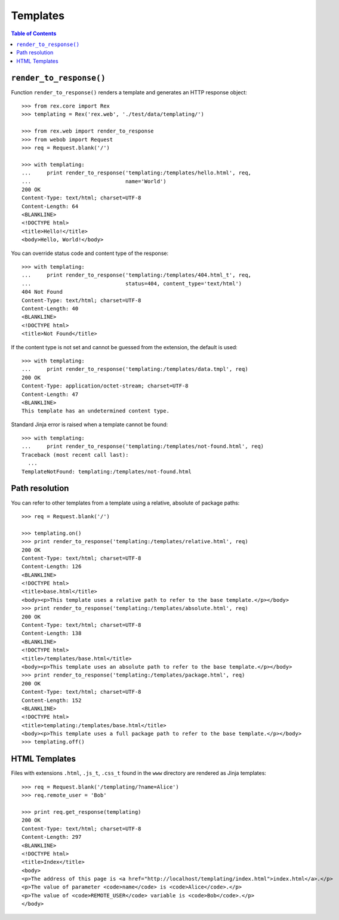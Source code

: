 *************
  Templates
*************

.. contents:: Table of Contents


``render_to_response()``
========================

Function ``render_to_response()`` renders a template and generates an HTTP
response object::

    >>> from rex.core import Rex
    >>> templating = Rex('rex.web', './test/data/templating/')

    >>> from rex.web import render_to_response
    >>> from webob import Request
    >>> req = Request.blank('/')

    >>> with templating:
    ...     print render_to_response('templating:/templates/hello.html', req,
    ...                              name='World')
    200 OK
    Content-Type: text/html; charset=UTF-8
    Content-Length: 64
    <BLANKLINE>
    <!DOCTYPE html>
    <title>Hello!</title>
    <body>Hello, World!</body>

You can override status code and content type of the response::

    >>> with templating:
    ...     print render_to_response('templating:/templates/404.html_t', req,
    ...                              status=404, content_type='text/html')
    404 Not Found
    Content-Type: text/html; charset=UTF-8
    Content-Length: 40
    <BLANKLINE>
    <!DOCTYPE html>
    <title>Not Found</title>

If the content type is not set and cannot be guessed from the extension,
the default is used::

    >>> with templating:
    ...     print render_to_response('templating:/templates/data.tmpl', req)
    200 OK
    Content-Type: application/octet-stream; charset=UTF-8
    Content-Length: 47
    <BLANKLINE>
    This template has an undetermined content type.

Standard Jinja error is raised when a template cannot be found::

    >>> with templating:
    ...     print render_to_response('templating:/templates/not-found.html', req)
    Traceback (most recent call last):
      ...
    TemplateNotFound: templating:/templates/not-found.html


Path resolution
===============

You can refer to other templates from a template using a relative, absolute of
package paths::

    >>> req = Request.blank('/')

    >>> templating.on()
    >>> print render_to_response('templating:/templates/relative.html', req)
    200 OK
    Content-Type: text/html; charset=UTF-8
    Content-Length: 126
    <BLANKLINE>
    <!DOCTYPE html>
    <title>base.html</title>
    <body><p>This template uses a relative path to refer to the base template.</p></body>
    >>> print render_to_response('templating:/templates/absolute.html', req)
    200 OK
    Content-Type: text/html; charset=UTF-8
    Content-Length: 138
    <BLANKLINE>
    <!DOCTYPE html>
    <title>/templates/base.html</title>
    <body><p>This template uses an absolute path to refer to the base template.</p></body>
    >>> print render_to_response('templating:/templates/package.html', req)
    200 OK
    Content-Type: text/html; charset=UTF-8
    Content-Length: 152
    <BLANKLINE>
    <!DOCTYPE html>
    <title>templating:/templates/base.html</title>
    <body><p>This template uses a full package path to refer to the base template.</p></body>
    >>> templating.off()


HTML Templates
==============

Files with extensions ``.html``, ``.js_t``, ``.css_t`` found in the ``www``
directory are rendered as Jinja templates::

    >>> req = Request.blank('/templating/?name=Alice')
    >>> req.remote_user = 'Bob'

    >>> print req.get_response(templating)
    200 OK
    Content-Type: text/html; charset=UTF-8
    Content-Length: 297
    <BLANKLINE>
    <!DOCTYPE html>
    <title>Index</title>
    <body>
    <p>The address of this page is <a href="http://localhost/templating/index.html">index.html</a>.</p>
    <p>The value of parameter <code>name</code> is <code>Alice</code>.</p>
    <p>The value of <code>REMOTE_USER</code> variable is <code>Bob</code>.</p>
    </body>


